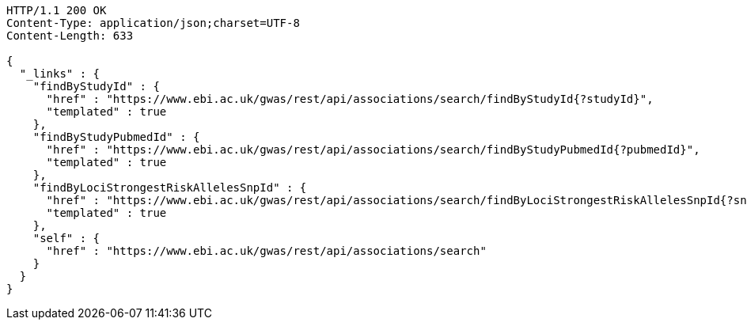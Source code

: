[source,http,options="nowrap"]
----
HTTP/1.1 200 OK
Content-Type: application/json;charset=UTF-8
Content-Length: 633

{
  "_links" : {
    "findByStudyId" : {
      "href" : "https://www.ebi.ac.uk/gwas/rest/api/associations/search/findByStudyId{?studyId}",
      "templated" : true
    },
    "findByStudyPubmedId" : {
      "href" : "https://www.ebi.ac.uk/gwas/rest/api/associations/search/findByStudyPubmedId{?pubmedId}",
      "templated" : true
    },
    "findByLociStrongestRiskAllelesSnpId" : {
      "href" : "https://www.ebi.ac.uk/gwas/rest/api/associations/search/findByLociStrongestRiskAllelesSnpId{?snpId}",
      "templated" : true
    },
    "self" : {
      "href" : "https://www.ebi.ac.uk/gwas/rest/api/associations/search"
    }
  }
}
----